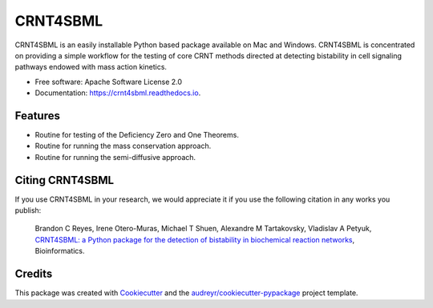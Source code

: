 =========
CRNT4SBML
=========


.. image:: https://img.shields.io/pypi/v/crnt4sbml.svg
        :target: https://pypi.python.org/pypi/crnt4sbml

.. image:: https://img.shields.io/travis/PNNL-Comp-Mass-Spec/CRNT4SBML.svg
        :target: https://travis-ci.org/PNNL-Comp-Mass-Spec/CRNT4SBML

.. image:: https://readthedocs.org/projects/crnt4sbml/badge/?version=latest
        :target: https://crnt4sbml.readthedocs.io/en/latest/?badge=latest
        :alt: Documentation Status

CRNT4SBML is an easily installable Python based package available on Mac and Windows. CRNT4SBML is concentrated on
providing a simple workflow for the testing of core CRNT methods directed at detecting bistability in cell signaling
pathways endowed with mass action kinetics.

* Free software: Apache Software License 2.0
* Documentation: https://crnt4sbml.readthedocs.io.


Features
--------

* Routine for testing of the Deficiency Zero and One Theorems.
* Routine for running the mass conservation approach.
* Routine for running the semi-diffusive approach.

Citing CRNT4SBML
-----------------

If you use CRNT4SBML in your research, we would appreciate it if you use the following citation in any works you publish:

    Brandon C Reyes, Irene Otero-Muras, Michael T Shuen, Alexandre M Tartakovsky, Vladislav A Petyuk,
    `CRNT4SBML: a Python package for the detection of bistability in biochemical reaction networks <https://academic.oup.com/bioinformatics/advance-article/doi/10.1093/bioinformatics/btaa241/5820009?searchresult=1>`_,
    Bioinformatics.

Credits
-------

This package was created with Cookiecutter_ and the `audreyr/cookiecutter-pypackage`_ project template.

.. _Cookiecutter: https://github.com/audreyr/cookiecutter
.. _`audreyr/cookiecutter-pypackage`: https://github.com/audreyr/cookiecutter-pypackage
